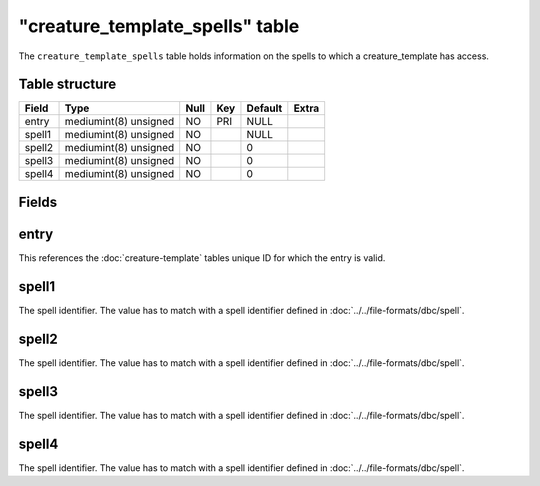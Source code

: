 .. _db-world-creature-template-spells:

==================================
"creature\_template\_spells" table
==================================

The ``creature_template_spells`` table holds information on the spells
to which a creature\_template has access.

Table structure
---------------

+----------+-------------------------+--------+-------+-----------+---------+
| Field    | Type                    | Null   | Key   | Default   | Extra   |
+==========+=========================+========+=======+===========+=========+
| entry    | mediumint(8) unsigned   | NO     | PRI   | NULL      |         |
+----------+-------------------------+--------+-------+-----------+---------+
| spell1   | mediumint(8) unsigned   | NO     |       | NULL      |         |
+----------+-------------------------+--------+-------+-----------+---------+
| spell2   | mediumint(8) unsigned   | NO     |       | 0         |         |
+----------+-------------------------+--------+-------+-----------+---------+
| spell3   | mediumint(8) unsigned   | NO     |       | 0         |         |
+----------+-------------------------+--------+-------+-----------+---------+
| spell4   | mediumint(8) unsigned   | NO     |       | 0         |         |
+----------+-------------------------+--------+-------+-----------+---------+

Fields
------

entry
-----

This references the :doc:`creature-template` tables
unique ID for which the entry is valid.

spell1
------

The spell identifier. The value has to match with a spell identifier
defined in :doc:`../../file-formats/dbc/spell`.

spell2
------

The spell identifier. The value has to match with a spell identifier
defined in :doc:`../../file-formats/dbc/spell`.

spell3
------

The spell identifier. The value has to match with a spell identifier
defined in :doc:`../../file-formats/dbc/spell`.

spell4
------

The spell identifier. The value has to match with a spell identifier
defined in :doc:`../../file-formats/dbc/spell`.
